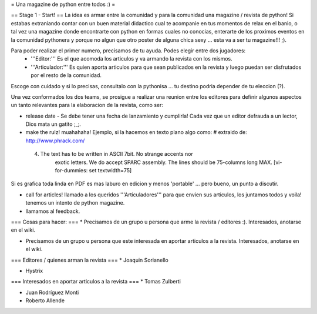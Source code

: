 = Una magazine de python entre todos :) =

== Stage 1 - Start! ==
La idea es armar entre la comunidad y para la comunidad una magazine / revista de python! Si estabas extraniando contar con un buen material didactico cual te acompanie en tus momentos de relax en el banio, o tal vez una magazine donde encontrarte con python en formas cuales no conocias, enterarte de los proximos eventos en la comunidad pythonera y porque no algun que otro poster de alguna chica sexy ... esta va a ser tu magazine!!! ;).

Para poder realizar el primer numero, precisamos de tu ayuda. Podes elegir entre dos jugadores:
 * '''Editor:''' Es el que acomoda los articulos y va armando la revista con los mismos.
 * '''Articulador:''' Es quien aporta articulos para que sean publicados en la revista y luego puedan ser disfrutados por el resto de la comunidad.

Escoge con cuidado y si lo precisas, consultalo con la pythonisa ... tu destino podria depender de tu eleccion (?).

Una vez conformados los dos teams, se prosigue a realizar una reunion entre los editores para definir algunos aspectos un tanto relevantes para la elaboracion de la revista, como ser:

* release date - Se debe tener una fecha de lanzamiento y cumplirla! Cada vez que un editor defrauda a un lector, Dios mata un gatito ;_;.

* make the rulz! muahahaha! Ejemplo, si la hacemos en texto plano algo como: # extraido de: http://www.phrack.com/

 4. The text has to be written in ASCII 7bit. No strange accents nor 
       exotic letters. We do accept SPARC assembly. The lines should be
       75-columns long MAX. [vi-for-dummies: set textwidth=75]

Si es grafica toda linda en PDF es mas laburo en edicion y menos 'portable' ... pero bueno, un punto a discutir.

* call for articles! llamado a los queridos '''Articuladores''' para que envien sus articulos, los juntamos todos y voila! tenemos un intento de python magazine.

* llamamos al feedback.

=== Cosas para hacer: ===
* Precisamos de un grupo u persona que arme la revista / editores :). Interesados, anotarse en el wiki.

* Precisamos de un grupo u persona que este interesada en aportar articulos a la revista. Interesados, anotarse en el wiki.


=== Editores / quienes arman la revista ===
* Joaquin Sorianello

* Hystrix

=== Interesados en aportar articulos a la revista ===
* Tomas Zulberti

* Juan Rodríguez Monti

* Roberto Allende
